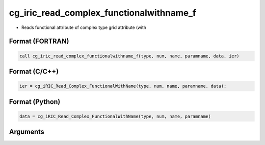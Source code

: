 cg_iric_read_complex_functionalwithname_f
=========================================

-  Reads functional attribute of complex type grid attribute (with

Format (FORTRAN)
------------------
.. code-block:: fortran

   call cg_iric_read_complex_functionalwithname_f(type, num, name, paramname, data, ier)

Format (C/C++)
----------------
.. code-block:: c

   ier = cg_iRIC_Read_Complex_FunctionalWithName(type, num, name, paramname, data);

Format (Python)
----------------
.. code-block:: python

   data = cg_iRIC_Read_Complex_FunctionalWithName(type, num, name, paramname)

Arguments
---------

.. csv-table:: Arguments of cg_iric_read_complex_functionalwithname_f
   :file: cg_iric_read_complex_functionalwithname_f_args.csv
   :header-rows: 1

